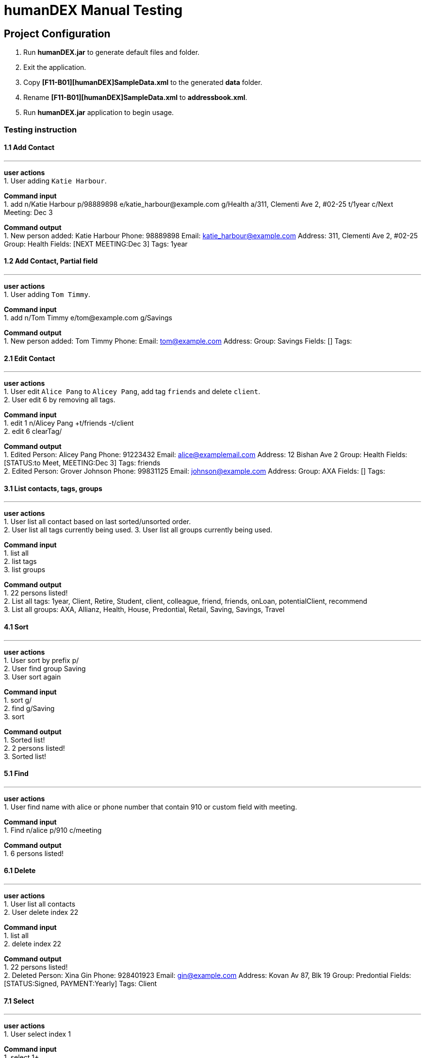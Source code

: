 = humanDEX Manual Testing
ifdef::env-github,env-browser[:outfilesuffix: .adoc]
:imagesDir: ../images
:stylesDir: ../stylesheets

== Project Configuration
1. Run *humanDEX.jar* to generate default files and folder. +
2. Exit the application. +
3. Copy *[F11-B01][humanDEX]SampleData.xml* to the generated *data* folder.
4. Rename *[F11-B01][humanDEX]SampleData.xml* to *addressbook.xml*.
5. Run *humanDEX.jar* application to begin usage.

=== Testing instruction

==== 1.1 Add Contact

---
*user actions* +
1. User adding `Katie Harbour`. +

*Command input* +
1. add n/Katie Harbour p/98889898 e/katie_harbour@example.com g/Health a/311, Clementi Ave 2, #02-25 t/1year c/Next Meeting: Dec 3 +

*Command output* +
1. New person added: Katie Harbour Phone: 98889898 Email: katie_harbour@example.com Address: 311, Clementi Ave 2, #02-25 Group: Health Fields: [NEXT MEETING:Dec 3] Tags: 1year +

==== 1.2 Add Contact, Partial field

---
*user actions* +
1. User adding `Tom Timmy`. +

*Command input* +
1. add n/Tom Timmy e/tom@example.com g/Savings +

*Command output* +
1. New person added: Tom Timmy Phone:  Email: tom@example.com Address:  Group: Savings Fields: [] Tags:  +

==== 2.1 Edit Contact

---
*user actions* +
1. User edit `Alice Pang` to `Alicey Pang`, add tag `friends` and delete `client`. +
2. User edit 6 by removing all tags.

*Command input* +
1. edit 1 n/Alicey Pang +t/friends -t/client +
2. edit 6 clearTag/ +

*Command output* +
1. Edited Person: Alicey Pang Phone: 91223432 Email: alice@examplemail.com Address: 12 Bishan Ave 2 Group: Health Fields: [STATUS:to Meet, MEETING:Dec 3] Tags: friends +
2. Edited Person: Grover Johnson Phone: 99831125 Email: johnson@example.com Address:  Group: AXA Fields: [] Tags:  +

==== 3.1 List contacts, tags, groups

---
*user actions* +
1. User list all contact based on last sorted/unsorted order. +
2. User list all tags currently being used.
3. User list all groups currently being used.

*Command input* +
1. list all +
2. list tags +
3. list groups +

*Command output* +
1. 22 persons listed! +
2. List all tags:  1year, Client, Retire, Student, client, colleague, friend, friends, onLoan, potentialClient, recommend +
3. List all groups:  AXA, Allianz, Health, House, Predontial, Retail, Saving, Savings, Travel +

==== 4.1 Sort

---
*user actions* +
1. User sort by prefix p/ +
2. User find group Saving +
3. User sort again +

*Command input* +
1. sort g/ +
2. find g/Saving +
3. sort +

*Command output* +
1. Sorted list! +
2. 2 persons listed! +
3. Sorted list! +

==== 5.1 Find

---
*user actions* +
1. User find name with alice or phone number that contain 910 or custom field with meeting. +

*Command input* +
1. Find n/alice p/910 c/meeting +

*Command output* +
1. 6 persons listed! +

==== 6.1 Delete

---
*user actions* +
1. User list all contacts +
2. User delete index 22 +

*Command input* +
1. list all +
2. delete index 22 +

*Command output* +
1. 22 persons listed! +
2. Deleted Person: Xina Gin Phone: 928401923 Email: gin@example.com Address: Kovan Av 87, Blk 19 Group: Predontial Fields: [STATUS:Signed, PAYMENT:Yearly] Tags: Client +

==== 7.1 Select

---
*user actions* +
1. User select index 1 +

*Command input* +
1. select 1+

*Command output* +
1. Selected Person: 1 +

==== 8.1 Undo, Redo

---
*user actions* +
1. User request undo +
2. User request redo +

*Command input* +
1. undo +
2. redo +

*Command output* +
1. Undo success! +
2. Redo success! +

==== 9.1 Password, add

---
*user actions* +
1. User add password +
2. User exit +
3. Run *humanDEX.jar* +
3. User login using password +

*Command input* +
1. Password pwd/PASSWORD +
2. Exit +
3. PASSWORD +

*Command output* +
1. Password Set +
2. Welcome +

==== 9.2 Password, clear

---
*user actions* +
1. User clear password +

*Command input* +
1. Password pwd/PASSWORD clearPwd/ +

*Command output* +
1. Password Cleared +

==== 9.3 Password, change

---
*user actions* +
1. User add password +
2. User change password +

*Command input* +
1. Password pwd/PASSWORD  +
2. Password pwd/PASSWORD new/NEW_PASSWORD +

*Command output* +
1. Password Set +
2. Password Changed +

==== 10.1 Help

---
*user actions* +
1. User open help. +

*Command input* +
1. help

*Command output* +
1. Opened help window+




